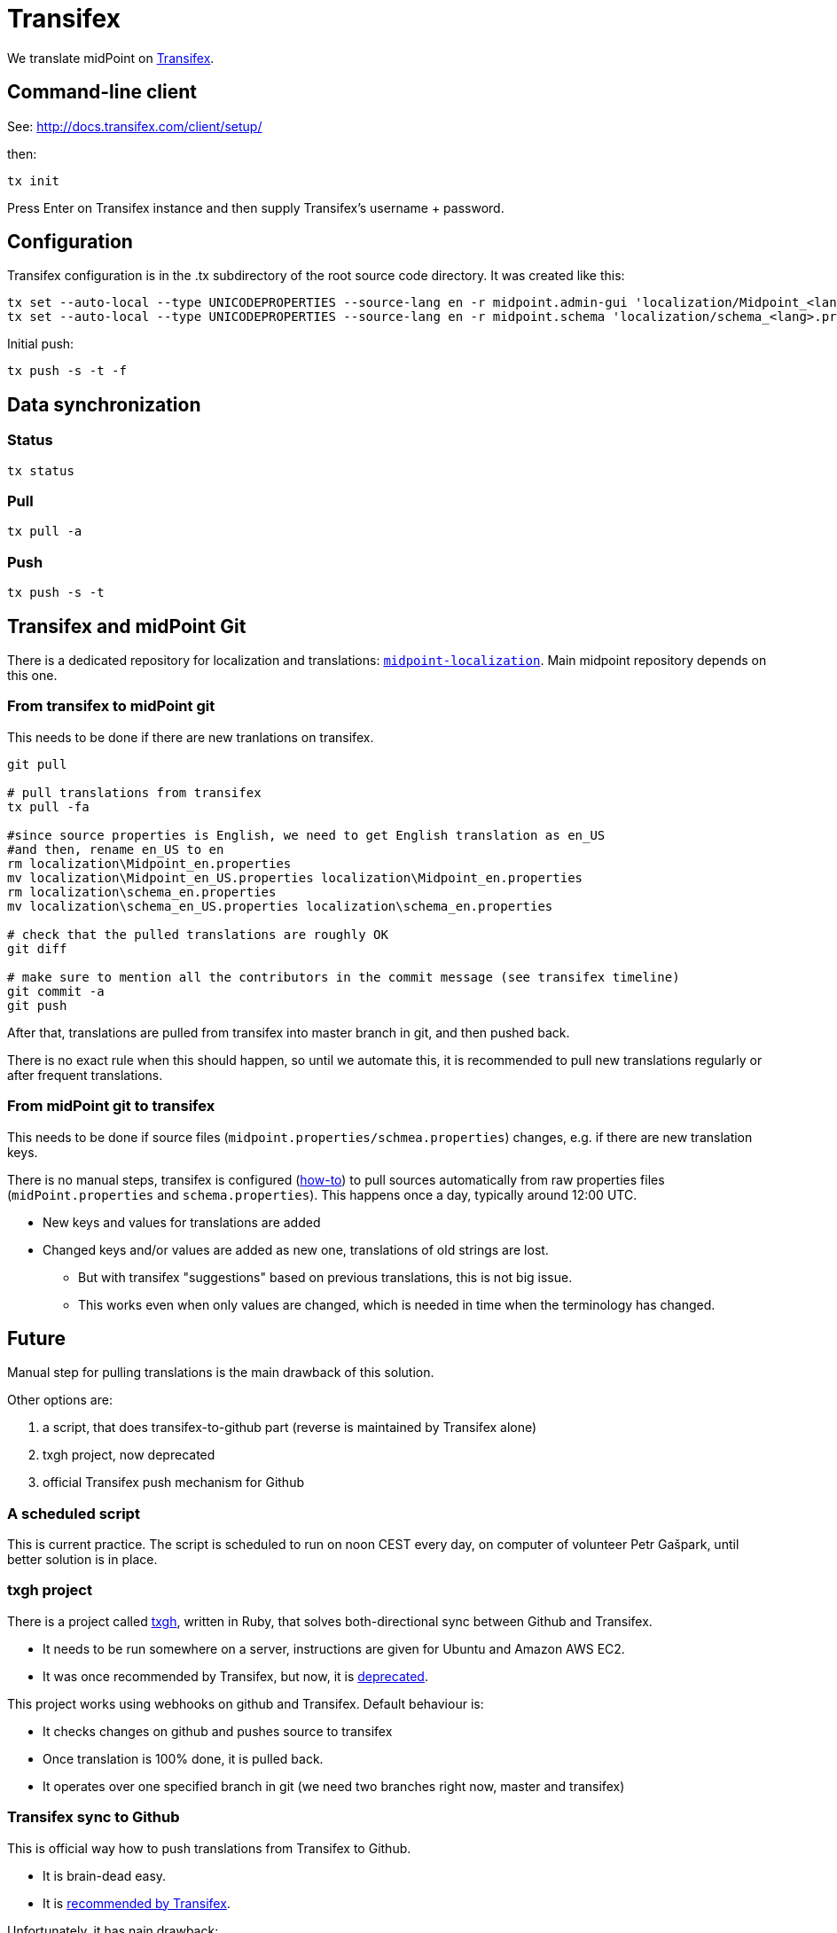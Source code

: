 = Transifex
:page-wiki-name: Transifex
:page-wiki-id: 21200974
:page-wiki-metadata-create-user: semancik
:page-wiki-metadata-create-date: 2015-09-24T17:22:55.069+02:00
:page-wiki-metadata-modify-user: petr.gasparik
:page-wiki-metadata-modify-date: 2020-04-08T11:45:15.055+02:00
:page-toc: top
:page-upkeep-status: yellow

We translate midPoint on link:https://www.transifex.com/evolveum/midpoint/[Transifex].

== Command-line client

See: link:http://docs.transifex.com/client/setup/[http://docs.transifex.com/client/setup/]

then:

[source]
----
tx init
----

Press Enter on Transifex instance and then supply Transifex's username + password.


== Configuration

Transifex configuration is in the .tx subdirectory of the root source code directory.
It was created like this:

[source]
----
tx set --auto-local --type UNICODEPROPERTIES --source-lang en -r midpoint.admin-gui 'localization/Midpoint_<lang>.properties' --source-file localization/Midpoint.properties --execute
tx set --auto-local --type UNICODEPROPERTIES --source-lang en -r midpoint.schema 'localization/schema_<lang>.properties' --source-file localization/schema.properties --execute

----

Initial push:

[source]
----
tx push -s -t -f
----

== Data synchronization


=== Status

[source]
----
tx status
----


=== Pull

[source]
----
tx pull -a
----


=== Push

[source]
----
tx push -s -t
----


== Transifex and midPoint Git

There is a dedicated repository for localization and translations: `link:https://github.com/Evolveum/midpoint-localization[midpoint-localization]`. Main midpoint repository depends on this one.


=== From transifex to midPoint git

This needs to be done if there are new tranlations on transifex.

[source,bash]
----
git pull

# pull translations from transifex
tx pull -fa

#since source properties is English, we need to get English translation as en_US
#and then, rename en_US to en
rm localization\Midpoint_en.properties
mv localization\Midpoint_en_US.properties localization\Midpoint_en.properties
rm localization\schema_en.properties
mv localization\schema_en_US.properties localization\schema_en.properties

# check that the pulled translations are roughly OK
git diff

# make sure to mention all the contributors in the commit message (see transifex timeline)
git commit -a
git push

----

After that, translations are pulled from transifex into master branch in git, and then pushed back.

There is no exact rule when this should happen, so until we automate this, it is recommended to pull new translations regularly or after frequent translations.


=== From midPoint git to transifex

This needs to be done if source files (`midpoint.properties/schmea.properties`) changes, e.g. if there are new translation keys.

There is no manual steps, transifex is configured (link:http://docs.transifex.com/faq/#8-can-i-update-source-files-automatically[how-to]) to pull sources automatically from raw properties files (`midPoint.properties` and `schema.properties`). This happens once a day, typically around 12:00 UTC.

* New keys and values for translations are added

* Changed keys and/or values are added as new one, translations of old strings are lost.

** But with transifex "suggestions" based on previous translations, this is not big issue.

** This works even when only values are changed, which is needed in time when the terminology has changed.




== Future

Manual step for pulling translations is the main drawback of this solution.

Other options are:

. a script, that does transifex-to-github part (reverse is maintained by Transifex alone)

. txgh project, now deprecated

. official Transifex push mechanism for Github


=== A scheduled script

This is current practice.
The script is scheduled to run on noon CEST every day, on computer of volunteer Petr Gašpark, until better solution is in place.


=== txgh project

There is a project called link:https://github.com/transifex/txgh[txgh], written in Ruby, that solves both-directional sync between Github and Transifex.

* It needs to be run somewhere on a server, instructions are given for Ubuntu and Amazon AWS EC2.

* It was once recommended by Transifex, but now, it is link:https://docs.transifex.com/transifex-github-integrations/github-txgh[deprecated].

This project works using webhooks on github and Transifex.
Default behaviour is:

* It checks changes on github and pushes source to transifex

* Once translation is 100% done, it is pulled back.

* It operates over one specified branch in git (we need two branches right now, master and transifex)


=== Transifex sync to Github

This is official way how to push translations from Transifex to Github.

* It is brain-dead easy.

* It is link:https://docs.transifex.com/transifex-github-integrations/github-tx-ui[recommended by Transifex].

Unfortunately, it has nain drawback:

* This solution synchronize only fully translated files.

* Because only 4 out of 17 languages are fully translated now, it means, that midPoint languages would be reduceds to only 4 with updates.